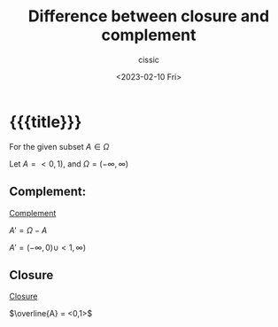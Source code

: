 # ____________________________________________________________________________78

#+TITLE: Difference between closure and complement
#+DESCRIPTION: 
#+AUTHOR: cissic
#+DATE: <2023-02-10 Fri>
#+TAGS: latex beamer 
#+OPTIONS: toc:nil
#+OPTIONS: -:nil


* {{{title}}}
:PROPERTIES:
:PRJ-DIR: ./2023-02-10-closure-and-complement/
:END:

For the given subset $A \in \Omega$

Let $A = <0,1)$, and $\Omega = (-\infty, \infty)$

** Complement:
[[https://en.wikipedia.org/wiki/Complement_(set_theory)][Complement]]

$A' = \Omega - A$

$A' = (-\infty, 0) \cup <1, \infty)$

** Closure
[[https://en.wikipedia.org/wiki/Closure_(topology)][Closure]]

$\overline{A} = <0,1>$


# Local Variables:
# eval: (add-hook 'org-export-before-processing-hook 
# 'my/org-export-markdown-hook-function nil t)
# End:

